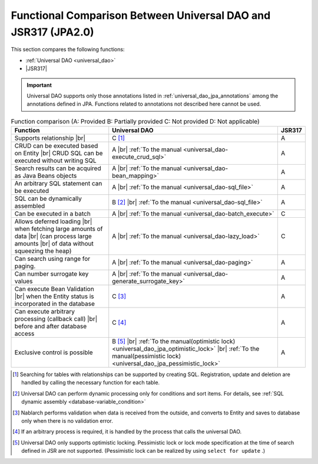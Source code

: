 .. _`database-functional_comparison`:

Functional Comparison Between Universal DAO and JSR317 (JPA2.0)
----------------------------------------------------------------------------------------------------
This section compares the following functions:

* :ref:`Universal DAO <universal_dao>`
* |JSR317|

.. important::

  Universal DAO supports only those annotations listed in  :ref:`universal_dao_jpa_annotations`  among the annotations defined in JPA. 
  Functions related to annotations not described here cannot be used.


.. list-table:: Function comparison (A: Provided B: Partially provided C: Not provided D: Not applicable)
  :header-rows: 1
  :class: something-special-class

  * - Function
    - Universal DAO
    - JSR317

  * - Supports relationship |br|
    - C [#relation]_
    - A

  * - CRUD can be executed based on Entity |br|
      CRUD SQL can be executed without writing SQL
    - A |br| :ref:`To the manual <universal_dao-execute_crud_sql>`
    - A

  * - Search results can be acquired as Java Beans objects
    - A |br| :ref:`To the manual <universal_dao-bean_mapping>`
    - A

  * - An arbitrary SQL statement can be executed
    - A |br| :ref:`To the manual <universal_dao-sql_file>`
    - A

  * - SQL can be dynamically assembled
    - B [#criteria]_ |br| :ref:`To the manual <universal_dao-sql_file>`
    - A

  * - Can be executed in a batch
    - A |br| :ref:`To the manual <universal_dao-batch_execute>`
    - C

  * - Allows deferred loading  |br| when fetching large amounts of data |br|
      (can process large amounts |br| of data without squeezing the heap)
    - A |br| :ref:`To the manual <universal_dao-lazy_load>`
    - C

  * - Can search using range for paging.
    - A |br| :ref:`To the manual <universal_dao-paging>`
    - A

  * - Can number surrogate key values
    - A |br| :ref:`To the manual <universal_dao-generate_surrogate_key>`
    - A

  * - Can execute Bean Validation |br| when the Entity status is incorporated in the database
    - C [#validaiton]_
    - A

  * - Can execute arbitrary processing (callback call) |br| before and after database access
    - C [#callback]_
    - A

  * - Exclusive control is possible
    - B [#lock]_ |br| :ref:`To the manual(optimistic lock) <universal_dao_jpa_optimistic_lock>` |br| :ref:`To the manual(pessimistic lock) <universal_dao_jpa_pessimistic_lock>`
    - A

.. [#relation] Searching for tables with relationships can be supported by creating SQL. Registration, update and deletion are handled by calling the necessary function for each table. 
.. [#criteria] Universal DAO can perform dynamic processing only for conditions and sort items. For details, see :ref:`SQL dynamic assembly <database-variable_condition>` 
.. [#validaiton] Nablarch performs validation when data is received from the outside, and converts to Entity and saves to database only when there is no validation error.
.. [#callback] If an arbitrary process is required, it is handled by the process that calls the universal DAO.
.. [#lock] Universal DAO only supports optimistic locking. Pessimistic lock or lock mode specification at the time of search defined in JSR are not supported. (Pessimistic lock can be realized by using  ``select for update`` .) 

.. |jsr317| raw:: html

   <a href="https://jcp.org/en/jsr/detail?id=317" target="_blank">JSR317(External site、English)</a>

.. |br| raw:: html

  <br />
